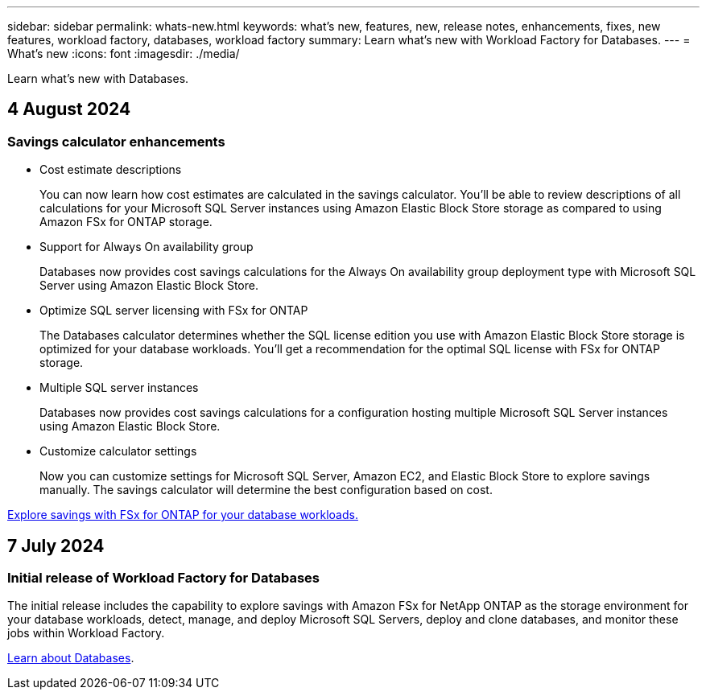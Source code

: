 ---
sidebar: sidebar
permalink: whats-new.html
keywords: what's new, features, new, release notes, enhancements, fixes, new features, workload factory, databases, workload factory
summary: Learn what's new with Workload Factory for Databases.
---
= What's new
:icons: font
:imagesdir: ./media/

[.lead]
Learn what's new with Databases.

== 4 August 2024

=== Savings calculator enhancements

* Cost estimate descriptions
+
You can now learn how cost estimates are calculated in the savings calculator. You'll be able to review descriptions of all calculations for your Microsoft SQL Server instances using Amazon Elastic Block Store storage as compared to using Amazon FSx for ONTAP storage.

* Support for Always On availability group 
+
Databases now provides cost savings calculations for the Always On availability group deployment type with Microsoft SQL Server using Amazon Elastic Block Store.

* Optimize SQL server licensing with FSx for ONTAP
+
The Databases calculator determines whether the SQL license edition you use with Amazon Elastic Block Store storage is optimized for your database workloads. You'll get a recommendation for the optimal SQL license with FSx for ONTAP storage.

* Multiple SQL server instances 
+
Databases now provides cost savings calculations for a configuration hosting multiple Microsoft SQL Server instances using Amazon Elastic Block Store. 

* Customize calculator settings 
+
Now you can customize settings for Microsoft SQL Server, Amazon EC2, and Elastic Block Store to explore savings manually. The savings calculator will determine the best configuration based on cost.

link:explore-savings.html[Explore savings with FSx for ONTAP for your database workloads.]

== 7 July 2024

=== Initial release of Workload Factory for Databases
The initial release includes the capability to explore savings with Amazon FSx for NetApp ONTAP as the storage environment for your database workloads, detect, manage, and deploy Microsoft SQL Servers, deploy and clone databases, and monitor these jobs within Workload Factory.

link:learn-databases.html[Learn about Databases].

